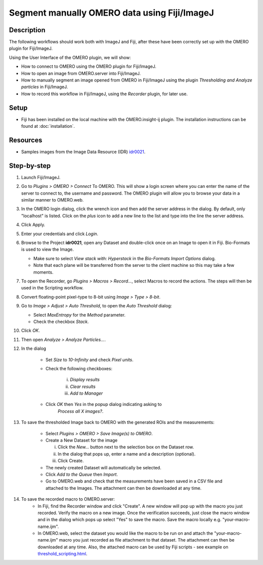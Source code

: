 Segment manually OMERO data using Fiji/ImageJ
=============================================

Description
-----------

The following workflows should work both with ImageJ and Fiji,
after these have been correctly set up with
the OMERO plugin for Fiji/ImageJ.

Using the User Interface of the OMERO plugin, we will show:

-  How to connect to OMERO using the OMERO plugin for Fiji/ImageJ.

-  How to open an image from OMERO.server into Fiji/ImageJ.

-  How to manually segment an image opened from OMERO in Fiji/ImageJ
   using the plugin *Thresholding and Analyze particles* in Fiji/ImageJ.

-  How to record this workflow in Fiji/ImageJ, using the *Recorder* plugin, for later use.

Setup
-----

-  Fiji has been installed on the local machine with the
   OMERO.insight-ij plugin. The installation instructions can be
   found at :doc:`installation`.

Resources
---------

-  Samples images from the Image Data Resource (IDR) `idr0021 <https://idr.openmicroscopy.org/webclient/?show=project-51>`__.

Step-by-step
------------

#. Launch Fiji/ImageJ.

#. Go to *Plugins > OMERO > Connect* To OMERO. This will show a login
   screen where you can enter the name of the server to connect to,
   the username and password. The OMERO plugin will allow you to
   browse your data in a similar manner to OMERO.web.

#. In the OMERO login dialog, click the wrench icon\ |image0| and then
   add the server address in the dialog. By default, only "localhost"
   is listed. Click on the *plus* icon to add a new line to the list
   and type into the line the server address.

#. Click Apply.

   .. image:: images/manual2.png

#. Enter your credentials and click *Login*.

#. Browse to the Project **idr0021**, open any Dataset and double-click once
   on an Image to open it in Fiji. Bio-Formats is used to view the
   Image.

   - Make sure to select *View stack with: Hyperstack* in the *Bio-Formats
     Import Options* dialog.

   - Note that each plane will be transferred from the server to the
     client machine so this may take a few moments.

#. To open the Recorder, go *Plugins > Macros > Record...*, select
   Macros to record the actions. The steps will then be used in
   the Scripting workflow.

#. Convert floating-point pixel-type to 8-bit using *Image > Type > 8-bit*.

#. Go to *Image > Adjust > Auto Threshold*, to open the *Auto Threshold* dialog:

   - Select *MaxEntropy* for the *Method* parameter.

   - Check the checkbox *Stack*.

   ..

   |image2|\ |image3|

#. Click *OK*.

#. Then open *Analyze > Analyze Particles...*.

#. In the dialog

    - Set *Size* to *10-Infinity* and check *Pixel units*.

    - Check the following checkboxes:

       i.   *Display results*

       ii.  *Clear results*

       iii. *Add to Manager*

    - Click *OK* then *Yes* in the popup dialog indicating asking to
       *Process all X images?*.

   ..

   |image4|

#. To save the thresholded Image back to OMERO with the generated ROIs and the measurements:

    -  Select *Plugins > OMERO > Save Image(s) to OMERO*.

    -  Create a New Dataset for the image

       i.   Click the *New...* button next to the selection box on the
            Dataset row.

       ii.  In the dialog that pops up, enter a name and a description
            (optional).

       iii. Click Create.

    -  The newly created Dataset will automatically be selected.

    -  Click *Add to the Queue* then *Import*.

    -  Go to OMERO.web and check that the measurements have been saved
       in a CSV file and attached to the Images. The attachment can
       then be downloaded at any time.

#. To save the recorded macro to OMERO.server:
    -  In Fiji, find the Recorder window and click "Create". A new window will pop up with the macro you just recorded. Verify the macro on a new image. Once the verification succeeds, just close the macro window and in the dialog which pops up select "Yes" to save the macro. Save the macro locally e.g. "your-macro-name.ijm".
    -  In OMERO.web, select the dataset you would like the macro to be run on and attach the "your-macro-name.ijm" macro you just recorded as file attachment to that dataset. The attachment can then be downloaded at any time. Also, the attached macro can be used by Fiji scripts - see example on `threshold_scripting.html <https://omero-guides.readthedocs.io/en/latest/fiji/docs/threshold_scripting.html>`_.

.. |image0| image:: images/manual1.png
   :width: 0.24105in
   :height: 0.24105in
.. |image2| image:: images/threshold1.png
   :width: 3.33854in
   :height: 3.32695in
.. |image3| image:: images/threshold2.png
   :width: 2.25521in
   :height: 2.69626in
.. |image4| image:: images/threshold3.png
   :width: 2.57813in
   :height: 2.5947in

